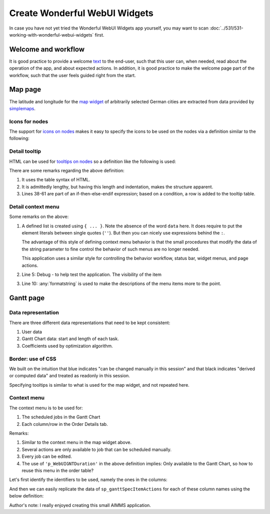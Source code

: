 Create Wonderful WebUI Widgets
===============================

In case you have not yet tried the Wonderful WebUI Widgets app yourself, 
you may want to scan :doc:`../531/531-working-with-wonderful-webui-widgets` first.

Welcome and workflow
--------------------

It is good practice to provide a welcome `text <https://documentation.aimms.com/webui/text-widget.html>`_ to the end-user, 
such that this user can, when needed, read about the operation of the app, and about expected actions.
In addition, it is good practice to make the welcome page part of the workflow, such that the user feels guided right from the start.

Map page
--------

The latitude and longitude for the `map widget <https://documentation.aimms.com/webui/map-widget.html#map-widget>`_ 
of arbitrarily selected German cities are extracted from data provided by `simplemaps <https://simplemaps.com/data/world-cities>`_.

Icons for nodes
^^^^^^^^^^^^^^^^^^^^^^^^^^^^^^^^^^ 

The support for `icons on nodes <https://documentation.aimms.com/webui/map-widget.html#icons-for-nodes>`_ 
makes it easy to specify the icons to be used on the nodes via a definition similar to the following:

.. code-block:: aimms
    :linenos:

    StringParameter sp_locationIcon {
        IndexDomain: i_loc;
        Definition: {
            if i_loc in s_sources then
                "aimms-factory"
            elseif i_loc in s_destinations then
                "aimms-store"
            else
                "aimms-width"
            endif ;
        }
    }


Detail tooltip
^^^^^^^^^^^^^^^^^^

HTML can be used for `tooltips on nodes <https://documentation.aimms.com/webui/map-widget.html#tooltips-for-nodes>`_
so a definition like the following is used:

.. code-block:: aimms
    :linenos:

    StringParameter sp_locationTooltip {
        IndexDomain: i_loc;
        Definition: {
            "<div align=\"left\">"  +
            "<Table>" +
                    "<TR>"  +
                            "<TD>"  +
                                            "<B> Name : </B>" +
                            "</TD>" +
                            "<TD>"  +
                                            formatString("%e", i_loc) +
                            "</TD>" +
                    "</TR>" +
                    "<TR>"  +
                            "<TD>"  +
                                            "<B> Type : </B>" +
                            "</TD>" +
                            "<TD>"  +
                                            sp_locationType( i_loc ) +
                            "</TD>" +
                    "</TR>" +
                    "<TR>"  +
                            "<TD>"  +
                                            "<B> " + 
                                            if i_loc in s_sources then
                                                "Capacity"
                                            elseif i_loc in s_intermediate then 
                                                "Capacity"
                                            else
                                                "Demand"
                                            endif
                                            + " : </B>" +
                            "</TD>" +
                            "<TD>"  +
                                            p_locationSize(i_loc) +
                            "</TD>" +
                    "</TR>"  +
                    if sum( i_locFrom, v_prod(i_locFrom ) ) then
                    "<TR>"  +
                            "<TD>"  +
                                            "<B> " + 
                                            if i_loc in s_sources then
                                                "Production"
                                            elseif i_loc in s_intermediate then 
                                                "Flow"
                                            else
                                                "Unmet demand"
                                            endif
                                            + " : </B>" +
                            "</TD>" +
                            "<TD>"  +
                                            if i_loc in s_sources then
                                                v_prod(i_loc)
                                            elseif i_loc in s_intermediate then 
                                                sum( i_locFrom, v_flow(i_locFrom, i_loc) )
                                            else
                                                v_unmetDemand(i_loc)
                                            endif +
                            "</TD>" +
                    "</TR>"  
                    else "" endif 
                    +
            "</Table>"
        }
    }

There are some remarks regarding the above definition:

#.  It uses the table syntax of HTML.

#.  It is admittedly lengthy, but having this length and indentation, makes the structure apparent.

#.  Lines 38-61 are part of an if-then-else-endif expression; based on a condition, a row is added to the tooltip table.

Detail context menu
^^^^^^^^^^^^^^^^^^^^^^^^^^^^^^^^^^ 

.. code-block:: aimms
    :linenos:

    StringParameter sp_mapLocationItemActions {
        IndexDomain: (webui::indexWidgetItemActionSpec,webui::indexPageExtension,webui::indexWidgetActionSpec);
        Definition: {
            {
                ('p_locationSize', '1', 'displaytext') : "Debug",
                ('p_locationSize', '1', 'icon'       ) : "aimms-bug",
                ('p_locationSize', '1', 'procedure'  ) : "pr_locDebug",
                ('p_locationSize', '1', 'state'      ) : if bp_developmentSupport then "Active" else "Hide" endif,

                ('p_locationSize', '2', 'displaytext') : formatString("Increase %s %e by 1", if ep_selectedLocation in s_destinations then "demand" else "capacity" endif, ep_selectedLocation),
                ('p_locationSize', '2', 'icon'       ) : "aimms-volume-increase2",
                ('p_locationSize', '2', 'procedure'  ) : "pr_locSizeIncrease1",
                ('p_locationSize', '2', 'state'      ) : "Active",

                ('p_locationSize', '3', 'displaytext') : formatString("Increase %s %e by 5", if ep_selectedLocation in s_destinations then "demand" else "capacity" endif, ep_selectedLocation),
                ('p_locationSize', '3', 'icon'       ) : "aimms-volume-increase",
                ('p_locationSize', '3', 'procedure'  ) : "pr_locSizeIncrease5",
                ('p_locationSize', '3', 'state'      ) : "Active",

                ('p_locationSize', '4', 'displaytext') : formatString("Decrease %s %e by 1", if ep_selectedLocation in s_destinations then "demand" else "capacity" endif, ep_selectedLocation),
                ('p_locationSize', '4', 'icon'       ) : "aimms-volume-decrease2",
                ('p_locationSize', '4', 'procedure'  ) : "pr_locSizeDecrease1",
                ('p_locationSize', '4', 'state'      ) : "Active",

                ('p_locationSize', '5', 'displaytext') : formatString("Decrease %s %e by 5", if ep_selectedLocation in s_destinations then "demand" else "capacity" endif, ep_selectedLocation),
                ('p_locationSize', '5', 'icon'       ) : "aimms-volume-decrease",
                ('p_locationSize', '5', 'procedure'  ) : "pr_locSizeDecrease5",
                ('p_locationSize', '5', 'state'      ) : "Active",

                ('p_locationSize', '6', 'displaytext') : formatString("Edit %e", ep_selectedLocation),
                ('p_locationSize', '6', 'icon'       ) : "aimms-quill",
                ('p_locationSize', '6', 'procedure'  ) : "pr_locSizeDetails",
                ('p_locationSize', '6', 'state'      ) : "Active"
            }
        }
    }

Some remarks on the above:

#.  A defined list is created using ``{ ... }``.  
    Note the absence of the word ``data`` here.
    It does require to put the element literals between single quotes (``''``). 
    But then you can nicely use expressions behind the ``:``.

    The advantage of this style of defining context menu behavior is that the small procedures 
    that modify the data of the string parameter to fine control the behavior of such menus are no longer needed.

    This application uses a similar style for controlling the behavior workflow, status bar, widget menus, and page actions.

#.  Line 5: Debug - to help test the application. 
    The visibility of the item 

#.  Line 10: :any:`formatstring` is used to make the descriptions of the menu items more to the point.

Gantt page
----------


Data representation
^^^^^^^^^^^^^^^^^^^^^^^^^^^^^^^^^^ 

There are three different data representations that need to be kept consistent:

#.  User data

#.  Gantt Chart data: start and length of each task.

#.  Coefficients used by optimization algorithm.



Border: use of CSS
^^^^^^^^^^^^^^^^^^^^^^^^^^^^^^^^^^ 

We built on the intuition that 
blue indicates "can be changed manually in this session" and that 
black indicates "derived or computed data" and treated as readonly in this session.

Specifying tooltips is similar to what is used for the map widget, and not repeated here.

Context menu
^^^^^^^^^^^^^^^^^^^^

The context menu is to be used for:

#.  The scheduled jobs in the Gantt Chart

#.  Each column/row in the Order Details tab.

.. code-block:: aimms
    :linenos:

    StringParameter sp_ganttSpecItemActions {
        IndexDomain: (webui::indexWidgetItemActionSpec,webui::indexPageExtension,webui::indexWidgetActionSpec);
        Definition: {
            {
                ('p_WebUIGNTDuration', '1', 'displaytext') : "Debug",
                ('p_WebUIGNTDuration', '1', 'icon'       ) : "aimms-bug",
                ('p_WebUIGNTDuration', '1', 'procedure'  ) : "pr_jobDebug",
                ('p_WebUIGNTDuration', '1', 'state'      ) : if bp_developmentSupport then "Active" else "Hide" endif,
            
                ('p_WebUIGNTDuration', '2', 'displaytext') : formatString("Move order %e to front", ep_selectedOrder),
                ('p_WebUIGNTDuration', '2', 'icon'       ) : "aimms-first",
                ('p_WebUIGNTDuration', '2', 'procedure'  ) : "pr_moveToFront",
                ('p_WebUIGNTDuration', '2', 'state'      ) : if bp_orderScheduledByLivingCreature( ep_selectedOrder ) then "Active" else "Inactive" endif,
            
                ('p_WebUIGNTDuration', '3', 'displaytext') : formatString("Delay order %e until deadline", ep_selectedOrder),
                ('p_WebUIGNTDuration', '3', 'icon'       ) : "aimms-last",
                ('p_WebUIGNTDuration', '3', 'procedure'  ) : "pr_delayUntilDeadline",
                ('p_WebUIGNTDuration', '3', 'state'      ) : if bp_orderScheduledByLivingCreature( ep_selectedOrder ) then "Active" else "Inactive" endif,
            
                ('p_WebUIGNTDuration', '4', 'displaytext') : formatString("Allow scheduling of %e by living creature", ep_selectedOrder),
                ('p_WebUIGNTDuration', '4', 'icon'       ) : "aimms-grab",
                ('p_WebUIGNTDuration', '4', 'procedure'  ) : "pr_scheduleByLivingCreature",
                ('p_WebUIGNTDuration', '4', 'state'      ) : if not bp_orderScheduledByLivingCreature( ep_selectedOrder ) then "Active" else "Inactive" endif,
            
                ('p_WebUIGNTDuration', '5', 'displaytext') : formatString( "Allow scheduling of %e by optimization algorithm", ep_selectedOrder),
                ('p_WebUIGNTDuration', '5', 'icon'       ) : "aimms-music",
                ('p_WebUIGNTDuration', '5', 'procedure'  ) : "pr_scheduleByOptimizationAlgorithm",
                ('p_WebUIGNTDuration', '5', 'state'      ) : if bp_orderScheduledByLivingCreature( ep_selectedOrder ) then "Active" else "Inactive" endif,
            
                ('p_WebUIGNTDuration', '6', 'displaytext') : formatString("Delete order %e", ep_selectedOrder),
                ('p_WebUIGNTDuration', '6', 'icon'       ) : "aimms-bin",
                ('p_WebUIGNTDuration', '6', 'procedure'  ) : "pr_deleteJob",
                ('p_WebUIGNTDuration', '6', 'state'      ) : "Active",
            
                ('p_WebUIGNTDuration', '7', 'displaytext') : formatString("Edit order %e", ep_selectedOrder),
                ('p_WebUIGNTDuration', '7', 'icon'       ) : "aimms-quill",
                ('p_WebUIGNTDuration', '7', 'procedure'  ) : "pr_editJob",
                ('p_WebUIGNTDuration', '7', 'state'      ) : "Active"
            }
        }
    }

Remarks:

#.  Similar to the context menu in the map widget above.

#.  Several actions are only available to job that can be scheduled manually.

#.  Every job can be edited.

#.  The use of ``'p_WebUIGNTDuration'`` in the above definition implies: Only available to the Gantt Chart, so how to reuse this menu in the order table?

Let's first identify the identifiers to be used, namely the ones in the columns:

.. code-block:: aimms
    :linenos:

    Set s_ganttItemActionIdentifiers {
        SubsetOf: AllIdentifiers;
        Definition: {
            data  {
                bp_orderScheduledByLivingCreature,
                ep_orderProduct,
                p_orderLength,
                ep_orderProductType,
                p_orderQuantity,
                ep_orderDeliveryDueDate,
                ep_orderProductionLine,
                ep_orderStartDate,
                p_WebUIGNTDuration,
                p_WebUIGNTStartTime
            }
        }
    }

And then we can easily replicate the data of ``sp_ganttSpecItemActions`` for each of these column names using the below definition:

.. code-block:: aimms
    :linenos:

    StringParameter sp_ganttItemActions {
        IndexDomain: (webui::indexWidgetItemActionSpec,webui::indexPageExtension,webui::indexWidgetActionSpec);
        Definition: {
            if webui::indexWidgetItemActionSpec in s_ganttItemActionIdentifiers then
                sp_ganttSpecItemActions('p_WebUIGNTDuration', webui::indexPageExtension, webui::indexWidgetActionSpec)
            else
                ""
            endif
        }
    }




.. Status bar
.. -----------



Author's note: I really enjoyed creating this small AIMMS application.